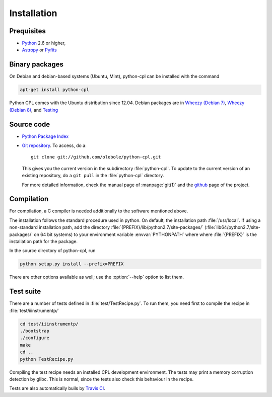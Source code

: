 Installation
============

Prequisites
-----------

* `Python <http://www.python.org/>`_ 2.6 or higher, 
* `Astropy <http://www.astropy.org/>`_ or 
  `Pyfits <http://packages.python.org/pyfits/>`_

Binary packages
---------------

On Debian and debian-based systems (Ubuntu, Mint), python-cpl can be installed with the command

.. code-block:: sh

  apt-get install python-cpl

Python CPL comes with the Ubuntu distribution since 12.04.
Debian packages are in `Wheezy (Debian 7) <http://packages.debian.org/wheezy/python-cpl>`_, 
`Wheezy (Debian 8) <http://packages.debian.org/jessie/python-cpl>`_, and 
`Testing <http://packages.debian.org/testing/python-cpl>`_

Source code
-----------

* `Python Package Index <http://pypi.python.org/pypi/python-cpl/>`_

* `Git repository <http://github.com/olebole/python-cpl>`_. To access, do a::

    git clone git://github.com/olebole/python-cpl.git

  This gives you the current version in the subdirectory :file:`python-cpl`.
  To update to the current version of an existing repository, do a 
  ``git pull`` in the :file:`python-cpl` directory.

  For more detailed information, check the manual page of :manpage:`git(1)` 
  and the `github <http://github.com/olebole/python-cpl>`_ page of the project.

Compilation
-----------

For compilation, a C compiler is needed additionally to the software mentioned
above.

The installation follows the standard procedure used in python. On default,
the installation path :file:`/usr/local`. If using a non-standard installation
path, add the directory :file:`{PREFIX}/lib/python2.7/site-packages/`
(:file:`lib64/python2.7/site-packages/` on 64 bit systems) to your environment
variable :envvar:`PYTHONPATH` where where :file:`{PREFIX}` is the installation
path for the package.

In the source directory of python-cpl, run

.. code-block:: sh

  python setup.py install --prefix=PREFIX

There are other options available as well; use the :option:`--help` option to
list them.

Test suite
----------

There are a number of tests defined in :file:`test/TestRecipe.py`. To run
them, you need first to compile the recipe in :file:`test/iiinstrumentp/`

.. code-block:: sh

  cd test/iiinstrumentp/
  ./bootstrap
  ./configure
  make
  cd ..
  python TestRecipe.py

Compiling the test recipe needs an installed CPL development environment.
The tests may print a memory corruption detection by glibc. This is normal,
since the tests also check this behaviour in the recipe.

Tests are also automatically buils by `Travis CI <https://travis-ci.org/olebole/python-cpl>`_.
